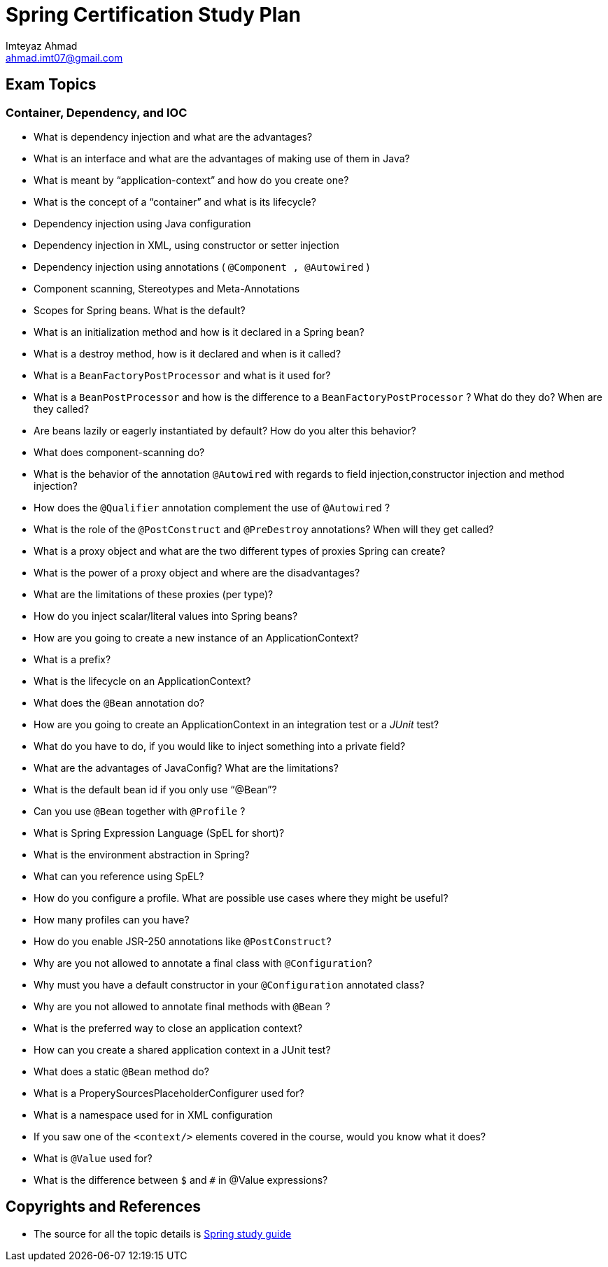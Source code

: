 = Spring Certification Study Plan
Imteyaz Ahmad <ahmad.imt07@gmail.com>

== Exam Topics

=== Container, Dependency, and IOC

 * What is dependency injection and what are the advantages?
 * What is an interface and what are the advantages of making use of them in Java?
 * What is meant by “application-context” and how do you create one?
 * What is the concept of a “container” and what is its lifecycle?
 * Dependency injection using Java configuration
 * Dependency injection in XML, using constructor or setter injection
 * Dependency injection using annotations ( `@Component , @Autowired` )
 * Component scanning, Stereotypes and Meta-Annotations
 * Scopes for Spring beans. What is the default?
 * What is an initialization method and how is it declared in a Spring bean?
 * What is a destroy method, how is it declared and when is it called?
 * What is a `BeanFactoryPostProcessor` and what is it used for?
 * What is a `BeanPostProcessor` and how is the difference to a `BeanFactoryPostProcessor` ? What do they do? When are they called?
 * Are beans lazily or eagerly instantiated by default? How do you alter this behavior?
 * What does component-scanning do?
 * What is the behavior of the annotation `@Autowired` with regards to field injection,constructor injection and method injection?
 * How does the `@Qualifier` annotation complement the use of `@Autowired` ?
 * What is the role of the `@PostConstruct` and `@PreDestroy` annotations? When will they get called?
 * What is a proxy object and what are the two different types of proxies Spring can create?
 * What is the power of a proxy object and where are the disadvantages?
 * What are the limitations of these proxies (per type)?
 * How do you inject scalar/literal values into Spring beans?
 * How are you going to create a new instance of an ApplicationContext?
 * What is a prefix?
 * What is the lifecycle on an ApplicationContext?
 * What does the `@Bean` annotation do?
 * How are you going to create an ApplicationContext in an integration test or a _JUnit_ test?
 * What do you have to do, if you would like to inject something into a private field?
 * What are the advantages of JavaConfig? What are the limitations?
 * What is the default bean id if you only use "`@Bean`"?
 * Can you use `@Bean` together with `@Profile` ?
 * What is Spring Expression Language (SpEL for short)?
 * What is the environment abstraction in Spring?
 * What can you reference using SpEL?
 * How do you configure a profile. What are possible use cases where they might be useful?
 * How many profiles can you have?
 * How do you enable JSR-250 annotations like `@PostConstruct`?
 * Why are you not allowed to annotate a final class with `@Configuration`?
 * Why must you have a default constructor in your `@Configuration` annotated class?
 * Why are you not allowed to annotate final methods with `@Bean` ?
 * What is the preferred way to close an application context?
 * How can you create a shared application context in a JUnit test?
 * What does a static `@Bean` method do?
 * What is a ProperySourcesPlaceholderConfigurer used for?
 * What is a namespace used for in XML configuration
 * If you saw one of the `<context/>` elements covered in the course, would you know what it does?
 * What is `@Value` used for?
 * What is the difference between `$` and `#` in @Value expressions?

== Copyrights and References
* The source for all the topic details is https://d1fto35gcfffzn.cloudfront.net/academy/Core-Spring-4.2-4.3-Certification-Study-Guide.pdf[Spring study guide]
